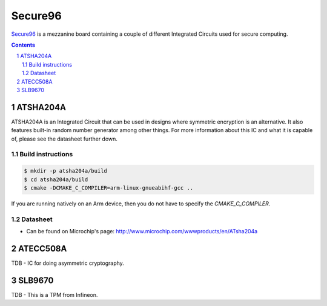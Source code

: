 Secure96
########

`Secure96 <https://www.96boards.org/product/secure96/>`_ is a mezzanine board
containing a couple of different Integrated Circuits used for secure computing.

.. contents::

.. section-numbering::

ATSHA204A
=========
ATSHA204A is an Integrated Circuit that can be used in designs where symmetric
encryption is an alternative. It also features built-in random number generator
among other things. For more information about this IC and what it is capable
of, please see the datasheet further down.

Build instructions
------------------
.. code-block:: bash

	$ mkdir -p atsha204a/build
	$ cd atsha204a/build
	$ cmake -DCMAKE_C_COMPILER=arm-linux-gnueabihf-gcc ..

If you are running natively on an Arm device, then you do not have to specify
the `CMAKE_C_COMPILER`.

Datasheet
---------
* Can be found on Microchip's page: http://www.microchip.com/wwwproducts/en/ATsha204a

ATECC508A
==========
TDB - IC for doing asymmetric cryptography.

SLB9670
===========
TDB - This is a TPM from Infineon.

